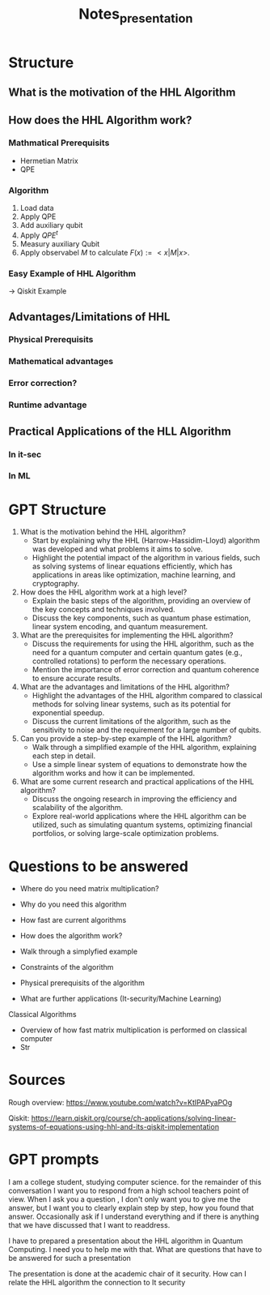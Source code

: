#+TITLE: Notes_presentation

* Structure


** What is the motivation of the HHL Algorithm


** How does the HHL Algorithm work?
*** Mathmatical Prerequisits
- Hermetian Matrix
- QPE

*** Algorithm
1) Load data
2) Apply QPE
3) Add auxiliary qubit
4) Apply $QPE^t$
5) Measury auxiliary Qubit
6) Apply observabel $M$ to calculate $F(x):= <x|M|x>$.

*** Easy Example of HHL Algorithm
-> Qiskit Example

** Advantages/Limitations of HHL
*** Physical Prerequisits
*** Mathematical advantages
*** Error correction?
*** Runtime advantage




** Practical Applications of the HLL Algorithm
*** In it-sec
*** In ML

* GPT Structure
1. What is the motivation behind the HHL algorithm?
   - Start by explaining why the HHL (Harrow-Hassidim-Lloyd) algorithm was developed and what problems it aims to solve.
   - Highlight the potential impact of the algorithm in various fields, such as solving systems of linear equations efficiently, which has applications in areas like optimization, machine learning, and cryptography.

2. How does the HHL algorithm work at a high level?
   - Explain the basic steps of the algorithm, providing an overview of the key concepts and techniques involved.
   - Discuss the key components, such as quantum phase estimation, linear system encoding, and quantum measurement.

3. What are the prerequisites for implementing the HHL algorithm?
   - Discuss the requirements for using the HHL algorithm, such as the need for a quantum computer and certain quantum gates (e.g., controlled rotations) to perform the necessary operations.
   - Mention the importance of error correction and quantum coherence to ensure accurate results.

4. What are the advantages and limitations of the HHL algorithm?
   - Highlight the advantages of the HHL algorithm compared to classical methods for solving linear systems, such as its potential for exponential speedup.
   - Discuss the current limitations of the algorithm, such as the sensitivity to noise and the requirement for a large number of qubits.

5. Can you provide a step-by-step example of the HHL algorithm?
   - Walk through a simplified example of the HHL algorithm, explaining each step in detail.
   - Use a simple linear system of equations to demonstrate how the algorithm works and how it can be implemented.

6. What are some current research and practical applications of the HHL algorithm?
   - Discuss the ongoing research in improving the efficiency and scalability of the algorithm.
   - Explore real-world applications where the HHL algorithm can be utilized, such as simulating quantum systems, optimizing financial portfolios, or solving large-scale optimization problems.


* Questions to be answered

- Where do you need matrix multiplication?
- Why do you need this algorithm
- How fast are current algorithms
- How does the algorithm work?
- Walk through a simplyfied example
- Constraints of the algorithm
- Physical prerequisits of the algorithm

- What are further applications (It-security/Machine Learning)

Classical Algorithms
- Overview of how fast matrix multiplication is performed on classical computer
- Str


* Sources

Rough overview:
https://www.youtube.com/watch?v=KtIPAPyaPOg

Qiskit:
https://learn.qiskit.org/course/ch-applications/solving-linear-systems-of-equations-using-hhl-and-its-qiskit-implementation


* GPT prompts

I am a college student, studying computer science. for the remainder of this conversation I want you to respond from a high school teachers point of view. When I ask you a question , I don't only want you to give me the answer, but I want you to clearly explain step by step, how you found that answer. Occasionally ask if I understand everything and if there is anything that we have discussed that I want to readdress.

I have to prepared a presentation about the HHL algorithm in Quantum Computing. I need you to help me with that. What are questions that have to be answered for such a presentation

The presentation is done at the academic chair of it security. How can I relate the HHL algorithm the connection to It security
